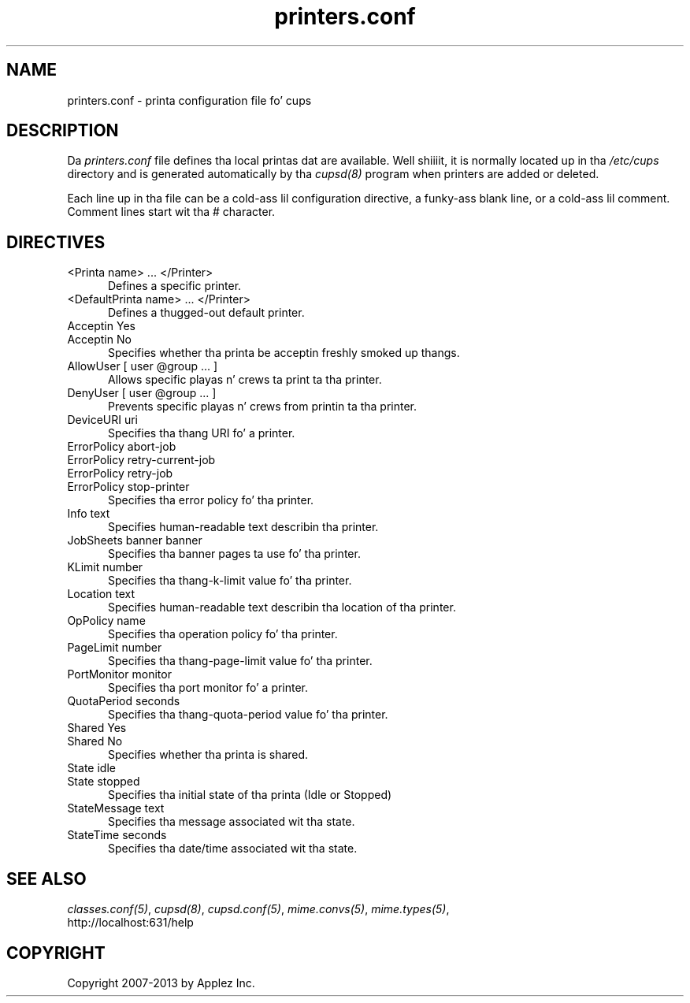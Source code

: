 .\"
.\" "$Id: printers.conf.man 11022 2013-06-06 22:14:09Z msweet $"
.\"
.\"   printers.conf playa page fo' CUPS.
.\"
.\"   Copyright 2007-2013 by Applez Inc.
.\"   Copyright 1997-2006 by Easy Software Products.
.\"
.\"   These coded instructions, statements, n' computa programs is the
.\"   property of Applez Inc. n' is protected by Federal copyright
.\"   law.  Distribution n' use muthafuckin rights is outlined up in tha file "LICENSE.txt"
.\"   which should done been included wit dis file.  If dis file is
.\"   file is missin or damaged, peep tha license at "http://www.cups.org/".
.\"
.TH printers.conf 5 "CUPS" "29 April 2009" "Applez Inc."
.SH NAME
printers.conf \- printa configuration file fo' cups
.SH DESCRIPTION
Da \fIprinters.conf\fR file defines tha local printas dat are
available. Well shiiiit, it is normally located up in tha \fI/etc/cups\fR directory and
is generated automatically by tha \fIcupsd(8)\fR program when printers
are added or deleted.
.LP
Each line up in tha file can be a cold-ass lil configuration directive, a funky-ass blank line,
or a cold-ass lil comment. Comment lines start wit tha # character.
.SH DIRECTIVES
.TP 5
<Printa name> ... </Printer>
.br
Defines a specific printer.
.TP 5
<DefaultPrinta name> ... </Printer>
.br
Defines a thugged-out default printer.
.TP 5
Acceptin Yes
.TP 5
Acceptin No
.br
Specifies whether tha printa be acceptin freshly smoked up thangs.
.TP 5
AllowUser [ user @group ... ]
.br
Allows specific playas n' crews ta print ta tha printer.
.TP 5
DenyUser [ user @group ... ]
.br
Prevents specific playas n' crews from printin ta tha printer.
.TP 5
DeviceURI uri
.br
Specifies tha thang URI fo' a printer.
.TP 5
ErrorPolicy abort-job
.TP 5
ErrorPolicy retry-current-job
.TP 5
ErrorPolicy retry-job
.TP 5
ErrorPolicy stop-printer
.br
Specifies tha error policy fo' tha printer.
.TP 5
Info text
.br
Specifies human-readable text describin tha printer.
.TP 5
JobSheets banner banner
.br
Specifies tha banner pages ta use fo' tha printer.
.TP 5
KLimit number
.br
Specifies tha thang-k-limit value fo' tha printer.
.TP 5
Location text
.br
Specifies human-readable text describin tha location of tha printer.
.TP 5
OpPolicy name
.br
Specifies tha operation policy fo' tha printer.
.TP 5
PageLimit number
.br
Specifies tha thang-page-limit value fo' tha printer.
.TP 5
PortMonitor monitor
.br
Specifies tha port monitor fo' a printer.
.TP 5
QuotaPeriod seconds
.br
Specifies tha thang-quota-period value fo' tha printer.
.TP 5
Shared Yes
.TP 5
Shared No
.br
Specifies whether tha printa is shared.
.TP 5
State idle
.TP 5
State stopped
.br
Specifies tha initial state of tha printa (Idle or Stopped)
.TP 5
StateMessage text
.br
Specifies tha message associated wit tha state.
.TP 5
StateTime seconds
.br
Specifies tha date/time associated wit tha state.
.SH SEE ALSO
\fIclasses.conf(5)\fR, \fIcupsd(8)\fR, \fIcupsd.conf(5)\fR,
\fImime.convs(5)\fR, \fImime.types(5)\fR,
.br
http://localhost:631/help
.SH COPYRIGHT
Copyright 2007-2013 by Applez Inc.
.\"
.\" End of "$Id: printers.conf.man 11022 2013-06-06 22:14:09Z msweet $".
.\"
